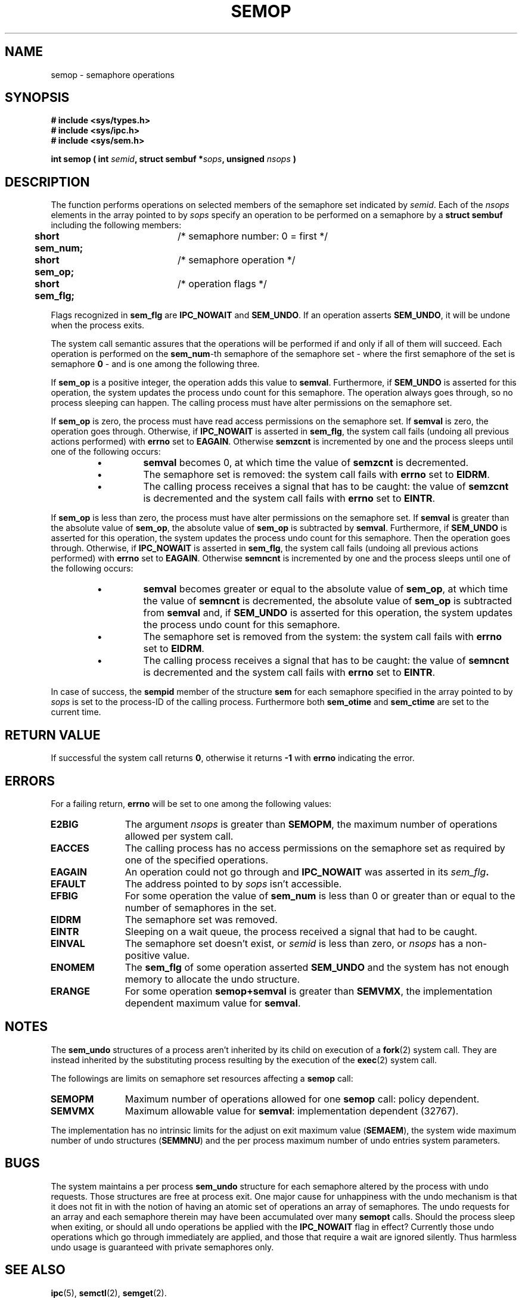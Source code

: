 .\" Copyright 1993 Giorgio Ciucci (giorgio@crcc.it)
.\"
.\" Permission is granted to make and distribute verbatim copies of this
.\" manual provided the copyright notice and this permission notice are
.\" preserved on all copies.
.\"
.\" Permission is granted to copy and distribute modified versions of this
.\" manual under the conditions for verbatim copying, provided that the
.\" entire resulting derived work is distributed under the terms of a
.\" permission notice identical to this one
.\" 
.\" Since the Linux kernel and libraries are constantly changing, this
.\" manual page may be incorrect or out-of-date.  The author(s) assume no
.\" responsibility for errors or omissions, or for damages resulting from
.\" the use of the information contained herein.  The author(s) may not
.\" have taken the same level of care in the production of this manual,
.\" which is licensed free of charge, as they might when working
.\" professionally.
.\" 
.\" Formatted or processed versions of this manual, if unaccompanied by
.\" the source, must acknowledge the copyright and authors of this work.
.\"
.TH SEMOP 2 "November 1, 1993" "Linux 0.99.13" "Linux Programmer's Manual" 
.SH NAME
semop \- semaphore operations
.SH SYNOPSIS
.nf
.B
# include <sys/types.h>
.B
# include <sys/ipc.h>
.B
# include <sys/sem.h>
.fi
.sp
.BI "int semop ( int " semid ,
.BI "struct sembuf *" sops ,
.BI "unsigned " nsops " )"
.SH DESCRIPTION
The function performs operations on selected members of the semaphore set indicated by
.IR semid .
Each of the
.I nsops
elements in the array pointed to by
.I sops
specify an operation to be performed on a semaphore by a
.B "struct sembuf"
including the following members:
.sp
.B
.br
.B
	short sem_num;	
/* semaphore number: 0 = first */
.br
.B
	short sem_op;	
/* semaphore operation */
.br
.B
	short sem_flg;	
/* operation flags */
.sp
Flags recognized in
.B sem_flg
are
.B IPC_NOWAIT
and
.BR SEM_UNDO .
If an operation asserts
.BR SEM_UNDO ,
it will be undone when the process exits.
.PP
The system call semantic assures that the operations will be
performed if and only if all of them will succeed.
Each operation is performed on the
.BR sem_num \-th
semaphore of the semaphore set \- where the first semaphore of the set
is semaphore
.B 0
\- and is one among the following three.
.PP
If
.B sem_op
is a positive integer, the operation adds this value to
.BR  semval .
Furthermore, if
.B SEM_UNDO
is asserted for this operation, the system updates the process undo count
for this semaphore.
The operation always goes through, so no process sleeping can happen.
The calling process must have alter permissions on the semaphore set.
.PP
If
.B sem_op
is zero, the process must have read access permissions on the semaphore
set.
If
.B semval
is zero, the operation goes through.
Otherwise, if
.B IPC_NOWAIT
is asserted in
.BR sem_flg ,
the system call fails (undoing all previous actions
performed) with
.B errno
set to
.BR EAGAIN .
Otherwise
.B semzcnt
is incremented by one and the process sleeps until
one of the following occurs:
.IP
.RS
.IP \(bu
.B semval
becomes 0, at which time the value of
.B semzcnt
is decremented.
.IP \(bu
The semaphore set
is removed: the system call fails with
.B errno
set to
.BR EIDRM .
.IP \(bu
The calling process receives a signal that has to be caught:
the value of
.B semzcnt
is decremented and the system call fails with
.B errno
set to
.BR EINTR .
.RE
.PP
If
.B sem_op
is less than zero, the process must have alter permissions on the
semaphore set.
If
.B semval
is greater than the absolute value of
.BR sem_op ,
the absolute value of
.B sem_op
is subtracted by
.BR semval .
Furthermore, if
.B SEM_UNDO
is asserted for this operation, the system updates the process undo count
for this semaphore.
Then the operation goes through.
Otherwise, if
.B IPC_NOWAIT
is asserted in
.BR sem_flg ,
the system call fails (undoing all previous actions
performed) with
.B errno
set to
.BR EAGAIN .
Otherwise
.B semncnt
is incremented by one and the process sleeps until
one of the following occurs:
.IP
.RS
.IP \(bu
.B semval
becomes greater or equal to the absolute value of
.BR sem_op ,
at which time the value of
.B semncnt
is decremented, the absolute value of
.B sem_op
is subtracted from
.B semval
and, if
.B SEM_UNDO
is asserted for this operation, the system updates the process undo count
for this semaphore.
.IP \(bu
The semaphore set is removed from the system: the system call fails with
.B errno
set to
.BR EIDRM .
.IP \(bu
The calling process receives a signal that has to be caught:
the value of
.B semncnt
is decremented and the system call fails with
.B errno
set to
.BR EINTR .
.RE
.PP
In case of success, the
.B sempid
member of the structure
.B sem
for each semaphore specified in the array pointed to by
.I sops
is set to the process\-ID of the calling process.
Furthermore both
.B sem_otime
and
.B sem_ctime
are set to the current time.
.SH "RETURN VALUE"
If successful the system call returns
.BR 0 ,
otherwise it returns
.B \-1
with
.B errno
indicating the error.
.SH ERRORS
For a failing return,
.B errno
will be set to one among the following values:
.TP 11
.B E2BIG
The argument
.I nsops
is greater than
.BR SEMOPM ,
the maximum number of operations allowed per system
call.
.TP
.B EACCES
The calling process has no access permissions on the
semaphore set as required by one of the specified operations.
.TP
.B EAGAIN
An operation could not go through and
.BR IPC_NOWAIT
was asserted in its
.IB sem_flg .
.TP
.B EFAULT
The address pointed to by
.I sops
isn't accessible.
.TP
.B EFBIG
For some operation the value of
.B sem_num
is less than 0 or greater than or equal to the number
of semaphores in the set.
.TP
.B EIDRM
The semaphore set was removed.
.TP
.B EINTR
Sleeping on a wait queue, the process received a signal
that had to be caught.
.TP
.B EINVAL
The semaphore set doesn't exist, or
.I semid
is less than zero, or
.I nsops
has a non-positive value.
.TP
.B ENOMEM
The
.B sem_flg
of some operation asserted
.B SEM_UNDO
and the system has not enough memory to allocate the undo
structure.
.TP
.B ERANGE
For some operation
.B semop+semval
is greater than
.BR SEMVMX ,
the implementation dependent maximum value for
.BR semval .
.SH NOTES
The
.B sem_undo
structures of a process aren't inherited by its child
on execution of a
.BR fork (2)
system call.
They are instead inherited by the substituting process resulting
by the execution of the
.BR exec (2)
system call.
.PP
The followings are limits on semaphore set resources affecting a
.B semop
call:
.TP 11
.B SEMOPM
Maximum number of operations allowed for one
.B semop
call: policy dependent.
.TP
.B SEMVMX
Maximum allowable value for
.BR semval :
implementation dependent (32767).
.PP
The implementation has no intrinsic limits for
the adjust on exit maximum value
.RB ( SEMAEM ),
the system wide maximum number of undo structures
.RB ( SEMMNU )
and the per process maximum number of undo entries system parameters.
.SH BUGS
The system maintains a per process
.B sem_undo
structure for each semaphore altered by the process with undo requests.
Those structures are free at process exit.
One major cause for unhappiness with the undo mechanism is that it
does not fit in with the notion of having an atomic set of operations
an array of semaphores.
The undo requests for an array and each semaphore therein may have been
accumulated over many
.B semopt
calls.
Should the process sleep when
exiting, or should all undo operations be applied with the
.B IPC_NOWAIT
flag in effect?
Currently those undo operations which go through immediately are applied,
and those that require a wait are ignored silently.
Thus harmless undo usage is guaranteed with private semaphores only.
.SH "SEE ALSO"
.BR ipc (5),
.BR semctl (2),
.BR semget (2).

